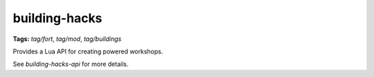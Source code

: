 building-hacks
==============
**Tags:** `tag/fort`, `tag/mod`, `tag/buildings`

Provides a Lua API for creating powered workshops.

See `building-hacks-api` for more details.
